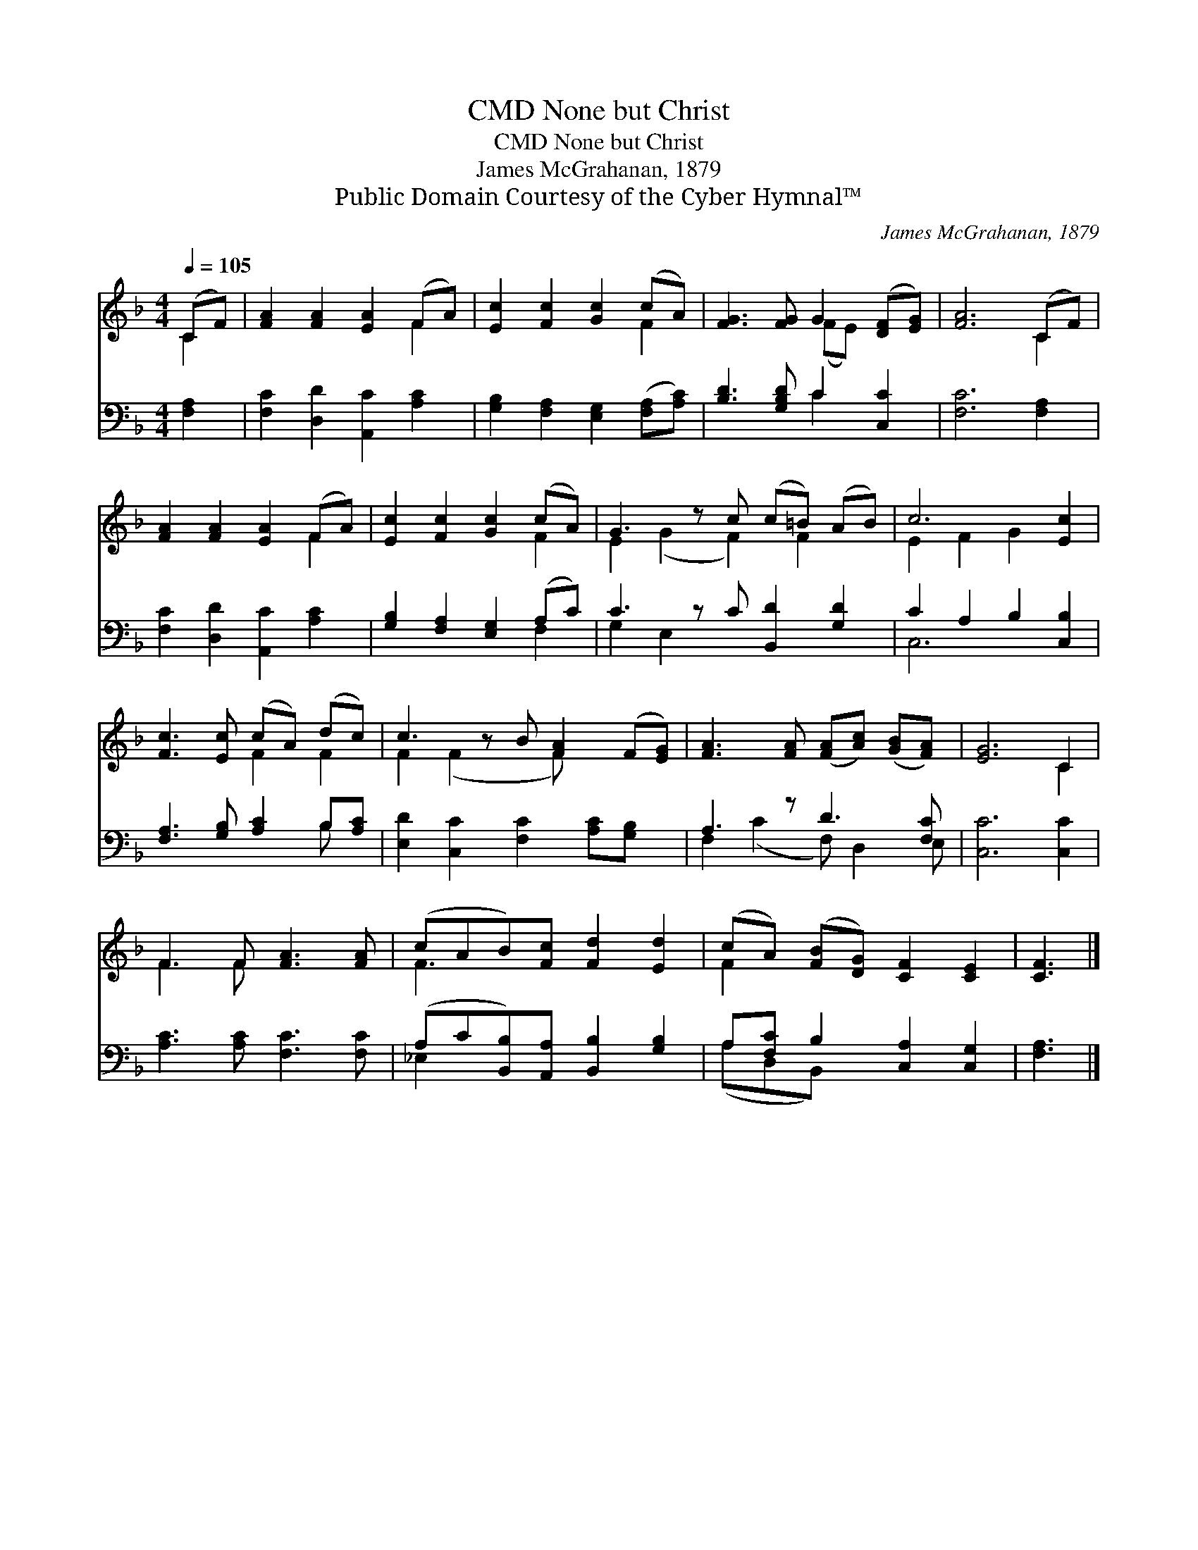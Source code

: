 X:1
T:None but Christ, CMD
T:None but Christ, CMD
T:James McGrahanan, 1879
T:Public Domain Courtesy of the Cyber Hymnal™
C:James McGrahanan, 1879
Z:Public Domain
Z:Courtesy of the Cyber Hymnal™
%%score ( 1 2 ) ( 3 4 )
L:1/8
Q:1/4=105
M:4/4
K:F
V:1 treble 
V:2 treble 
V:3 bass 
V:4 bass 
V:1
 (CF) | [FA]2 [FA]2 [EA]2 (FA) | [Ec]2 [Fc]2 [Gc]2 (cA) | [FG]3 [FG] G2 ([DF][EG]) | [FA]6 (CF) | %5
 [FA]2 [FA]2 [EA]2 (FA) | [Ec]2 [Fc]2 [Gc]2 (cA) | G3 z c (c=B) (AB) | c6 [Ec]2 | %9
 [Fc]3 [Ec] (cA) (dc) | c3 z B [FA]2 (F[EG]) | [FA]3 [FA] ([FA][Ac]) ([GB][FA]) | [EG]6 C2 | %13
 F3 F [FA]3 [FA] | (cAB)[Fc] [Fd]2 [Ed]2 | (cA) ([FB][DG]) [CF]2 [CE]2 | [CF]3 |] %17
V:2
 C2 | x6 F2 | x6 F2 | x4 (FE) x2 | x6 C2 | x6 F2 | x6 F2 | E2 (G2 F2) F2 x | E2 F2 G2 x2 | %9
 x4 F2 F2 | F2 (F2 x F) x3 | x8 | x6 C2 | F3 F x4 | F3 x5 | F2 x6 | x3 |] %17
V:3
 [F,A,]2 | [F,C]2 [D,D]2 [A,,C]2 [A,C]2 | [G,B,]2 [F,A,]2 [E,G,]2 ([F,A,][A,C]) | %3
 [B,D]3 [G,B,D] C2 [C,C]2 | [F,C]6 [F,A,]2 | [F,C]2 [D,D]2 [A,,C]2 [A,C]2 | %6
 [G,B,]2 [F,A,]2 [E,G,]2 (A,C) | C3 z C [B,,D]2 [G,D]2 | C2 A,2 B,2 [C,B,]2 | %9
 [F,A,]3 [G,B,] [A,C]2 B,[A,C] | [E,D]2 [C,C]2 [F,C]2 [A,C][G,B,] x | A,3 z D3 [F,C] | %12
 [C,C]6 [C,C]2 | [A,C]3 [A,C] [F,C]3 [F,C] | (A,C[B,,B,])[A,,A,] [B,,B,]2 [G,B,]2 | %15
 A,[F,C] B,2 [C,A,]2 [C,G,]2 | [F,A,]3 |] %17
V:4
 x2 | x8 | x8 | x4 C2 x2 | x8 | x8 | x6 F,2 | G,2 E,2 x5 | C,6 x2 | x6 B, x | x9 | %11
 F,2 (C2 F,) D,2 E, | x8 | x8 | _E,2 x6 | (A,D,B,,) x5 | x3 |] %17


